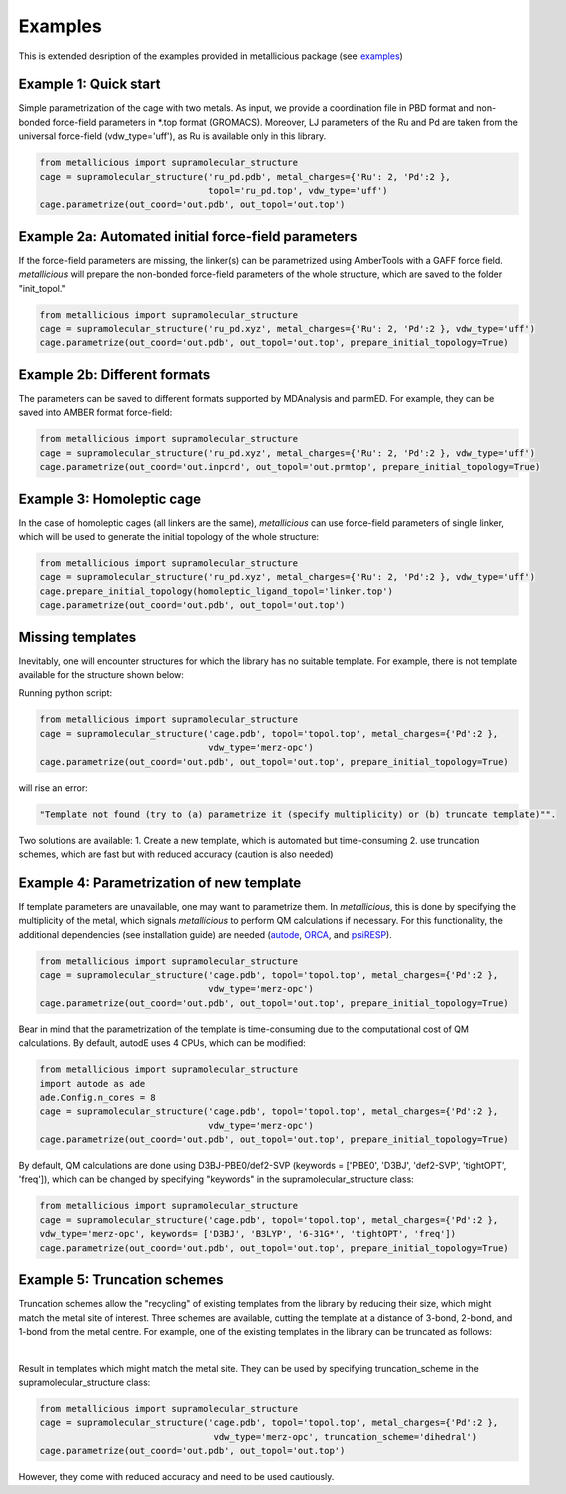Examples
=====

.. _examples:

This is extended desription of the examples provided in metallicious package (see `examples <https://github.com/tkpiskorz/metallicious/tree/main/metallicious/examples>`_)


Example 1: Quick start
------------

Simple parametrization of the cage with two metals. As input, we provide a coordination file in PBD format and non-bonded
force-field parameters in *.top format (GROMACS). Moreover, LJ parameters of the Ru and Pd are taken from the universal force-field
(vdw_type='uff'), as Ru is available only in this library.

.. code-block:: python

    from metallicious import supramolecular_structure
    cage = supramolecular_structure('ru_pd.pdb', metal_charges={'Ru': 2, 'Pd':2 },
                                    topol='ru_pd.top', vdw_type='uff')
    cage.parametrize(out_coord='out.pdb', out_topol='out.top')


Example 2a: Automated initial force-field parameters
------------

If the force-field parameters are missing, the linker(s) can be parametrized using AmberTools with a GAFF force field.
*metallicious* will prepare the non-bonded force-field parameters of the whole structure, which are saved to the folder "init_topol."

.. code-block:: python

    from metallicious import supramolecular_structure
    cage = supramolecular_structure('ru_pd.xyz', metal_charges={'Ru': 2, 'Pd':2 }, vdw_type='uff')
    cage.parametrize(out_coord='out.pdb', out_topol='out.top', prepare_initial_topology=True)


Example 2b: Different formats
------------

The parameters can be saved to different formats supported by MDAnalysis and parmED.
For example, they can be saved into AMBER format force-field:

.. code-block:: python

    from metallicious import supramolecular_structure
    cage = supramolecular_structure('ru_pd.xyz', metal_charges={'Ru': 2, 'Pd':2 }, vdw_type='uff')
    cage.parametrize(out_coord='out.inpcrd', out_topol='out.prmtop', prepare_initial_topology=True)


Example 3: Homoleptic cage
------------

In the case of homoleptic cages (all linkers are the same), *metallicious* can use force-field parameters of single linker,
which will be used to generate the initial topology of the whole structure:

.. code-block:: python

    from metallicious import supramolecular_structure
    cage = supramolecular_structure('ru_pd.xyz', metal_charges={'Ru': 2, 'Pd':2 }, vdw_type='uff')
    cage.prepare_initial_topology(homoleptic_ligand_topol='linker.top')
    cage.parametrize(out_coord='out.pdb', out_topol='out.top')

Missing templates
------------

Inevitably, one will encounter structures for which the library has no suitable template. For example, there is not template available for the structure shown below:

.. image:: images/lewis.png
  :width: 400
  :align: center
  :alt:

Running python script:

.. code-block:: python

    from metallicious import supramolecular_structure
    cage = supramolecular_structure('cage.pdb', topol='topol.top', metal_charges={'Pd':2 },
                                    vdw_type='merz-opc')
    cage.parametrize(out_coord='out.pdb', out_topol='out.top', prepare_initial_topology=True)

will rise an error:

.. code-block:: python

    "Template not found (try to (a) parametrize it (specify multiplicity) or (b) truncate template)"".

Two solutions are available:
1. Create a new template, which is automated but time-consuming
2. use truncation schemes, which are fast but with reduced accuracy (caution is also needed)

Example 4: Parametrization of new template
------------

If template parameters are unavailable, one may want to parametrize them. In *metallicious*, this is done by
specifying the multiplicity of the metal, which signals *metallicious* to perform QM calculations if necessary. For this functionality, the additional
dependencies (see installation guide) are needed (`autode <https://github.com/duartegroup/autodE>`_, `ORCA <https://orcaforum.kofo.mpg.de/app.php/portal>`_, and `psiRESP <https://github.com/lilyminium/psiresp>`_).

.. code-block:: python

    from metallicious import supramolecular_structure
    cage = supramolecular_structure('cage.pdb', topol='topol.top', metal_charges={'Pd':2 },
                                    vdw_type='merz-opc')
    cage.parametrize(out_coord='out.pdb', out_topol='out.top', prepare_initial_topology=True)

Bear in mind that the parametrization of the template is time-consuming due to the computational cost of QM calculations.
By default, autodE uses 4 CPUs, which can be modified:

.. code-block:: python

    from metallicious import supramolecular_structure
    import autode as ade
    ade.Config.n_cores = 8
    cage = supramolecular_structure('cage.pdb', topol='topol.top', metal_charges={'Pd':2 },
                                    vdw_type='merz-opc')
    cage.parametrize(out_coord='out.pdb', out_topol='out.top', prepare_initial_topology=True)

By default, QM calculations are done using D3BJ-PBE0/def2-SVP (keywords = ['PBE0', 'D3BJ', 'def2-SVP', 'tightOPT', 'freq']),
which can be changed by specifying "keywords" in the supramolecular_structure class:

.. code-block:: python

    from metallicious import supramolecular_structure
    cage = supramolecular_structure('cage.pdb', topol='topol.top', metal_charges={'Pd':2 },
    vdw_type='merz-opc', keywords= ['D3BJ', 'B3LYP', '6-31G*', 'tightOPT', 'freq'])
    cage.parametrize(out_coord='out.pdb', out_topol='out.top', prepare_initial_topology=True)


Example 5: Truncation schemes
------------

Truncation schemes allow the "recycling" of existing templates from the library by reducing their size, which might match the metal site of interest.
Three schemes are available, cutting the template at a distance of 3-bond, 2-bond, and 1-bond from the metal centre.
For example, one of the existing templates in the library can be truncated as follows:

.. image:: images/truncation.png
  :width: 400
  :align: center
  :alt: Here should be shown how template is truncated

|

Result in templates which might match the metal site. They can be used by specifying truncation_scheme in the supramolecular_structure class:

.. code-block:: python

    from metallicious import supramolecular_structure
    cage = supramolecular_structure('cage.pdb', topol='topol.top', metal_charges={'Pd':2 },
                                     vdw_type='merz-opc', truncation_scheme='dihedral')
    cage.parametrize(out_coord='out.pdb', out_topol='out.top')

However, they come with reduced accuracy and need to be used cautiously.